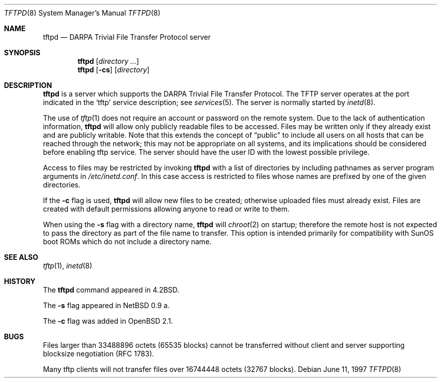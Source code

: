 .\"   $OpenBSD: src/libexec/tftpd/Attic/tftpd.8,v 1.14 2003/08/08 09:26:03 jmc Exp $
.\"
.\" Copyright (c) 1983, 1991 The Regents of the University of California.
.\" All rights reserved.
.\"
.\" Redistribution and use in source and binary forms, with or without
.\" modification, are permitted provided that the following conditions
.\" are met:
.\" 1. Redistributions of source code must retain the above copyright
.\"    notice, this list of conditions and the following disclaimer.
.\" 2. Redistributions in binary form must reproduce the above copyright
.\"    notice, this list of conditions and the following disclaimer in the
.\"    documentation and/or other materials provided with the distribution.
.\" 3. Neither the name of the University nor the names of its contributors
.\"    may be used to endorse or promote products derived from this software
.\"    without specific prior written permission.
.\"
.\" THIS SOFTWARE IS PROVIDED BY THE REGENTS AND CONTRIBUTORS ``AS IS'' AND
.\" ANY EXPRESS OR IMPLIED WARRANTIES, INCLUDING, BUT NOT LIMITED TO, THE
.\" IMPLIED WARRANTIES OF MERCHANTABILITY AND FITNESS FOR A PARTICULAR PURPOSE
.\" ARE DISCLAIMED.  IN NO EVENT SHALL THE REGENTS OR CONTRIBUTORS BE LIABLE
.\" FOR ANY DIRECT, INDIRECT, INCIDENTAL, SPECIAL, EXEMPLARY, OR CONSEQUENTIAL
.\" DAMAGES (INCLUDING, BUT NOT LIMITED TO, PROCUREMENT OF SUBSTITUTE GOODS
.\" OR SERVICES; LOSS OF USE, DATA, OR PROFITS; OR BUSINESS INTERRUPTION)
.\" HOWEVER CAUSED AND ON ANY THEORY OF LIABILITY, WHETHER IN CONTRACT, STRICT
.\" LIABILITY, OR TORT (INCLUDING NEGLIGENCE OR OTHERWISE) ARISING IN ANY WAY
.\" OUT OF THE USE OF THIS SOFTWARE, EVEN IF ADVISED OF THE POSSIBILITY OF
.\" SUCH DAMAGE.
.\"
.\"	from: @(#)tftpd.8	6.7 (Berkeley) 5/13/91
.\"	$OpenBSD: src/libexec/tftpd/Attic/tftpd.8,v 1.14 2003/08/08 09:26:03 jmc Exp $
.\"
.Dd June 11, 1997
.Dt TFTPD 8
.Os
.Sh NAME
.Nm tftpd
.Nd
.Tn DARPA
Trivial File Transfer Protocol server
.Sh SYNOPSIS
.Nm tftpd
.Op Ar directory ...
.Nm tftpd
.Op Fl cs
.Op Ar directory
.Sh DESCRIPTION
.Nm
is a server which supports the
.Tn DARPA
Trivial File Transfer
Protocol.
The
.Tn TFTP
server operates
at the port indicated in the
.Ql tftp
service description; see
.Xr services 5 .
The server is normally started by
.Xr inetd 8 .
.Pp
The use of
.Xr tftp 1
does not require an account or password on the remote system.
Due to the lack of authentication information,
.Nm
will allow only publicly readable files to be accessed.
Files may be written only if they already exist and are publicly writable.
Note that this extends the concept of
.Dq public
to include
all users on all hosts that can be reached through the network;
this may not be appropriate on all systems, and its implications
should be considered before enabling tftp service.
The server should have the user ID with the lowest possible privilege.
.Pp
Access to files may be restricted by invoking
.Nm
with a list of directories by including pathnames
as server program arguments in
.Pa /etc/inetd.conf .
In this case access is restricted to files whose
names are prefixed by one of the given directories.
.Pp
If the
.Fl c
flag is used,
.Nm
will allow new files to be created; otherwise uploaded files must already
exist.
Files are created with default permissions allowing anyone to read
or write to them.
.Pp
When using the
.Fl s
flag with a directory name,
.Nm
will
.Xr chroot 2
on startup; therefore the remote host is not expected to pass the directory
as part of the file name to transfer.
This option is intended primarily for
compatibility with SunOS boot ROMs which do not include a directory name.
.Sh SEE ALSO
.Xr tftp 1 ,
.Xr inetd 8
.Sh HISTORY
The
.Nm
command appeared in
.Bx 4.2 .
.Pp
The
.Fl s
flag appeared in
.Nx 0.9 a.
.Pp
The
.Fl c
flag was added in
.Ox 2.1 .
.Sh BUGS
Files larger than 33488896 octets (65535 blocks) cannot be transferred
without client and server supporting blocksize negotiation (RFC 1783).
.Pp
Many tftp clients will not transfer files over 16744448 octets (32767 blocks).
